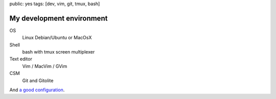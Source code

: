 public: yes
tags: [dev, vim, git, tmux, bash]

My development environment
==========================

OS
  Linux Debian/Ubuntu or MacOsX

Shell
  bash with tmux screen multiplexer

Text editor
  Vim / MacVim / GVim

CSM
  Git and Gitolite

And `a good configuration`_.

.. _a good configuration: https://github.com/xavierbriand/profiles
